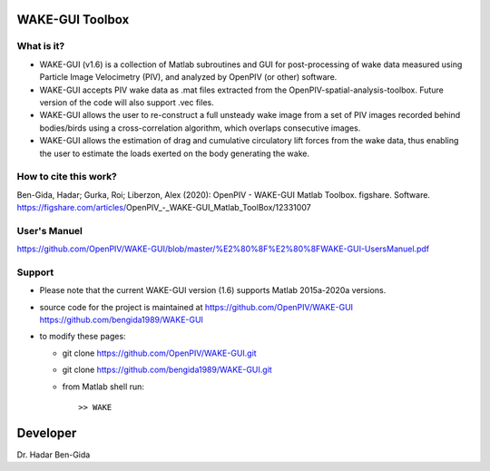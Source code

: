 WAKE-GUI Toolbox
+++++++++++++++++++++++++++++++++++++++++++++++++
.. image:: WAKE-GUI_capabilities.JPG

What is it?
------------

+ WAKE-GUI (v1.6) is a collection of Matlab subroutines and GUI for post-processing of wake data measured using Particle Image Velocimetry (PIV), and analyzed by OpenPIV (or other) software. 

+ WAKE-GUI accepts PIV wake data as .mat files extracted from the OpenPIV-spatial-analysis-toolbox. Future version of the code will also support .vec files. 

+ WAKE-GUI allows the user to re-construct a full unsteady wake image from a set of PIV images recorded behind bodies/birds using a cross-correlation algorithm, which overlaps consecutive images. 

+ WAKE-GUI allows the estimation of drag and cumulative circulatory lift forces from the wake data, thus enabling the user to estimate the loads exerted on the body generating the wake.


How to cite this work?
------------

Ben-Gida, Hadar; Gurka, Roi; Liberzon, Alex (2020): OpenPIV - WAKE-GUI Matlab Toolbox. figshare. Software. https://figshare.com/articles/OpenPIV_-_WAKE-GUI_Matlab_ToolBox/12331007


User's Manuel
------------
https://github.com/OpenPIV/WAKE-GUI/blob/master/%E2%80%8F%E2%80%8FWAKE-GUI-UsersManuel.pdf
  

Support
------------

+ Please note that the current WAKE-GUI version (1.6) supports Matlab 2015a-2020a versions.

+ source code for the project is maintained at
  `<https://github.com/OpenPIV/WAKE-GUI>`_
  `<https://github.com/bengida1989/WAKE-GUI>`_
  
+ to modify these pages:

  - git clone https://github.com/OpenPIV/WAKE-GUI.git
  - git clone https://github.com/bengida1989/WAKE-GUI.git
 
  - from Matlab shell run::

      >> WAKE 


Developer
++++++++++

Dr. Hadar Ben-Gida
